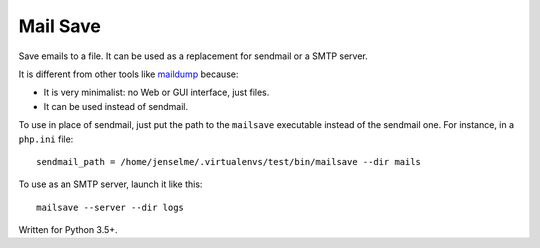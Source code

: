 =========
Mail Save
=========

Save emails to a file. It can be used as a replacement for sendmail or a SMTP server.

It is different from other tools like `maildump <https://pypi.org/project/maildump/>`__ because:

- It is very minimalist: no Web or GUI interface, just files.
- It can be used instead of sendmail.

To use in place of sendmail, just put the path to the ``mailsave`` executable instead of the sendmail one. For instance, in a ``php.ini`` file:

::

    sendmail_path = /home/jenselme/.virtualenvs/test/bin/mailsave --dir mails

To use as an SMTP server, launch it like this:

::

    mailsave --server --dir logs


Written for Python 3.5+.
